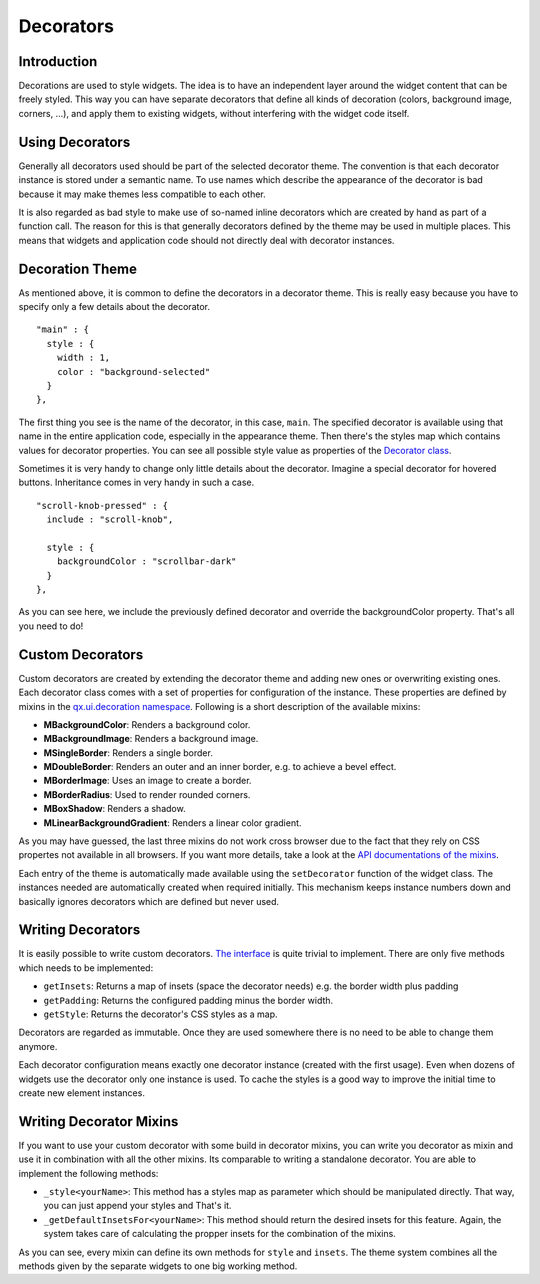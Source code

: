 .. _pages/desktop/ui_decorators#decorators:

Decorators
**********

.. _pages/desktop/ui_decorators#introduction:

Introduction
============

Decorations are used to style widgets. The idea is to have an independent layer around the widget content that can be freely styled. This way you can have separate decorators that define all kinds of decoration (colors, background image, corners, ...), and apply them to existing widgets, without interfering with the widget code itself.

.. _pages/desktop/ui_decorators#using_decorators:

Using Decorators
================

Generally all decorators used should be part of the selected decorator theme. The convention is that each decorator instance is stored under a semantic name. To use names which describe the appearance of the decorator is bad because it may make themes less compatible to each other.

It is also regarded as bad style to make use of so-named inline decorators which are created by hand as part of a function call. The reason for this is that generally decorators defined by the theme may be used in multiple places. This means that widgets and application code should not directly deal with decorator instances.


.. _pages/desktop/ui_decorators#decoration_theme:

Decoration Theme
================

As mentioned above, it is common to define the decorators in a decorator theme. This is really easy because you have to specify only a few details about the decorator.

::

  "main" : {
    style : {
      width : 1,
      color : "background-selected"
    }
  },

The first thing you see is the name of the decorator, in this case, ``main``. The specified decorator is available using that name in the entire application code, especially in the appearance theme. Then there's the styles map which contains values for decorator properties. You can see all possible style value as properties of the `Decorator class <http://demo.qooxdoo.org/%{version}/apiviewer/#qx.ui.decoration.Decorator>`_.

Sometimes it is very handy to change only little details about the decorator. Imagine a special decorator for hovered buttons. Inheritance comes in very handy in such a case.

::

  "scroll-knob-pressed" : {
    include : "scroll-knob",

    style : {
      backgroundColor : "scrollbar-dark"
    }
  },

As you can see here, we include the previously defined decorator and override the backgroundColor property. That's all you need to do!

.. _pages/desktop/ui_decorators#custom_decorators:

Custom Decorators
=================

Custom decorators are created by extending the decorator theme and adding new ones or overwriting existing ones. Each decorator class comes with a set of properties for configuration of the instance. These properties are defined by mixins in the `qx.ui.decoration namespace <http://demo.qooxdoo.org/%{version}/apiviewer/#qx.ui.decoration>`_. Following is a short description of the available mixins:

* **MBackgroundColor**: Renders a background color.
* **MBackgroundImage**: Renders a background image.
* **MSingleBorder**: Renders a single border.
* **MDoubleBorder**: Renders an outer and an inner border, e.g. to achieve a bevel effect.
* **MBorderImage**: Uses an image to create a border.
* **MBorderRadius**: Used to render rounded corners.
* **MBoxShadow**: Renders a shadow.
* **MLinearBackgroundGradient**: Renders a linear color gradient.

As you may have guessed, the last three mixins do not work cross browser due to the fact that they rely on CSS propertes not available in all browsers. If you want more details, take a look at the `API documentations of the mixins <http://demo.qooxdoo.org/current/apiviewer/#qx.ui.decoration>`_.

Each entry of the theme is automatically made available using the ``setDecorator`` function of the widget class. The instances needed are automatically created when required initially. This mechanism keeps instance numbers down and basically ignores decorators which are defined but never used.

.. _pages/desktop/ui_decorators#writing_decorators:

Writing Decorators
==================

It is easily possible to write custom decorators. `The interface <http://demo.qooxdoo.org/%{version}/apiviewer/#qx.ui.decoration.IDecorator>`_ is quite trivial to implement. There are only five methods which needs to be implemented:

* ``getInsets``: Returns a map of insets (space the decorator needs) e.g. the border width plus padding
* ``getPadding``: Returns the configured padding minus the border width.
* ``getStyle``: Returns the decorator's CSS styles as a map.

Decorators are regarded as immutable. Once they are used somewhere there is no need to be able to change them anymore.

Each decorator configuration means exactly one decorator instance (created with the first usage). Even when dozens of widgets use the decorator only one instance is used. To cache the styles is a good way to improve the initial time to create new element instances.

.. _pages/desktop/ui_decorators#writing_decorator_mixins:

Writing Decorator Mixins
========================

If you want to use your custom decorator with some build in decorator mixins, you can write you decorator as mixin and use it in combination with all the other mixins. Its comparable to writing a standalone decorator. You are able to implement the following methods:

* ``_style<yourName>``: This method has a styles map as parameter which should be manipulated directly. That way, you can just append your styles and That's it.

* ``_getDefaultInsetsFor<yourName>``: This method should return the desired insets for this feature. Again, the system takes care of calculating the propper insets for the combination of the mixins.

As you can see, every mixin can define its own methods for ``style`` and ``insets``. The theme system combines all the methods given by the separate widgets to one big working method.